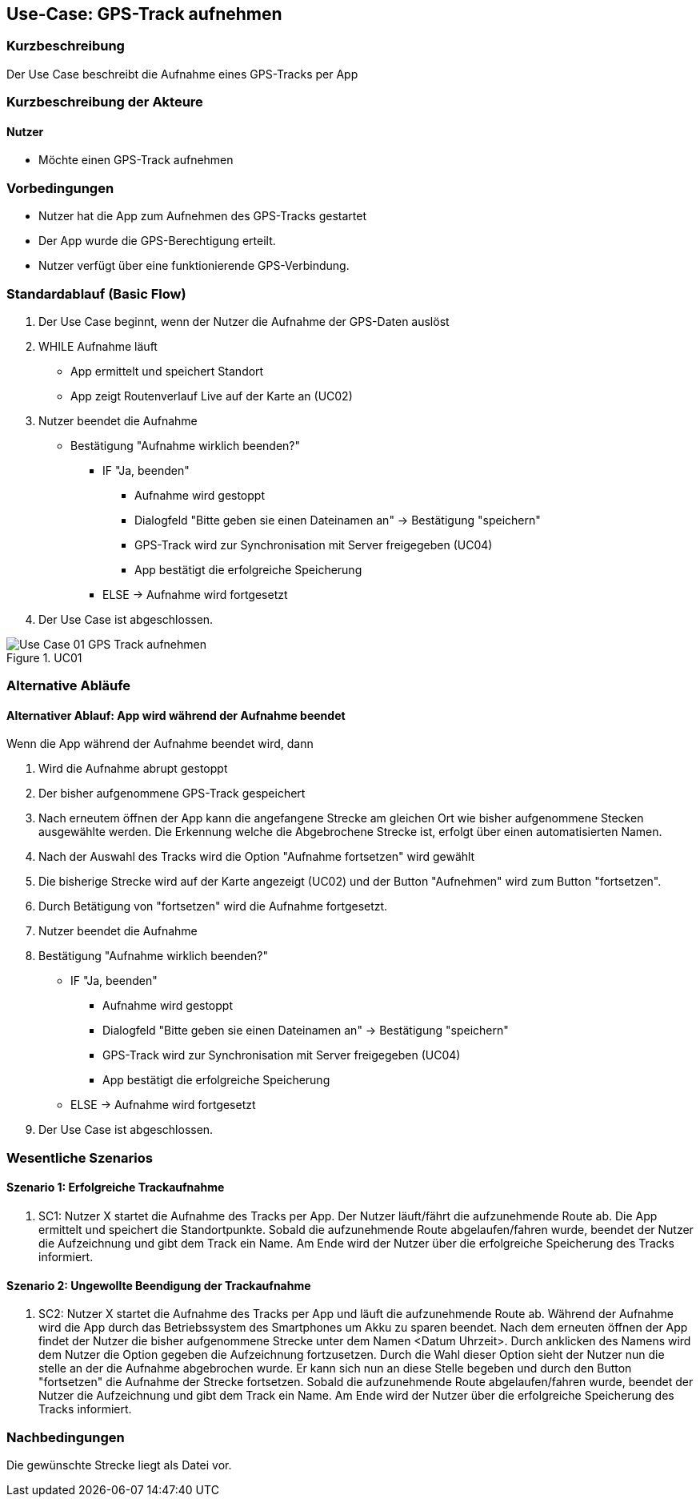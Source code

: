 //Nutzen Sie dieses Template als Grundlage für die Spezifikation *einzelner* Use-Cases. Diese lassen sich dann per Include in das Use-Case Model Dokument einbinden (siehe Beispiel dort).
:imagesdir: images

== Use-Case: GPS-Track aufnehmen

=== Kurzbeschreibung
Der Use Case beschreibt die Aufnahme eines GPS-Tracks per App

=== Kurzbeschreibung der Akteure

==== Nutzer
* Möchte einen GPS-Track aufnehmen

=== Vorbedingungen
//Vorbedingungen müssen erfüllt, damit der Use Case beginnen kann, z.B. Benutzer ist angemeldet, Warenkorb ist nicht leer...

* Nutzer hat die App zum Aufnehmen des GPS-Tracks gestartet
* Der App wurde die GPS-Berechtigung erteilt.
* Nutzer verfügt über eine funktionierende GPS-Verbindung.

=== Standardablauf (Basic Flow)
//Der Standardablauf definiert die Schritte für den Erfolgsfall ("Happy Path")

. Der Use Case beginnt, wenn der Nutzer die Aufnahme der GPS-Daten auslöst
. WHILE Aufnahme läuft
* App ermittelt und speichert Standort
* App zeigt Routenverlauf Live auf der Karte an (UC02)
. Nutzer beendet die Aufnahme
* Bestätigung "Aufnahme wirklich beenden?"
*** IF "Ja, beenden"
**** Aufnahme wird gestoppt
**** Dialogfeld "Bitte geben sie einen Dateinamen an" -> Bestätigung "speichern"
**** GPS-Track wird zur Synchronisation mit Server freigegeben (UC04)
**** App bestätigt die erfolgreiche Speicherung 
*** ELSE -> Aufnahme wird fortgesetzt
. Der Use Case ist abgeschlossen.

.UC01
image::Use Case 01_GPS-Track aufnehmen.jpg[]

=== Alternative Abläufe
//Nutzen Sie alternative Abläufe für Fehlerfälle, Ausnahmen und Erweiterungen zum Standardablauf

==== Alternativer Ablauf: App wird während der Aufnahme beendet
Wenn die App während der Aufnahme beendet wird, dann +

. Wird die Aufnahme abrupt gestoppt +
. Der bisher aufgenommene GPS-Track gespeichert +
. Nach erneutem öffnen der App kann die angefangene Strecke am gleichen Ort wie bisher aufgenommene
    Stecken ausgewählte werden. Die Erkennung welche die Abgebrochene Strecke ist, erfolgt über einen automatisierten Namen.
. Nach der Auswahl des Tracks wird die Option "Aufnahme fortsetzen" wird gewählt
. Die bisherige Strecke wird auf der Karte angezeigt (UC02) und der Button "Aufnehmen" wird zum Button "fortsetzen".
. Durch Betätigung von "fortsetzen" wird die Aufnahme fortgesetzt.
. Nutzer beendet die Aufnahme
. Bestätigung "Aufnahme wirklich beenden?"
*** IF "Ja, beenden"
**** Aufnahme wird gestoppt
**** Dialogfeld "Bitte geben sie einen Dateinamen an" -> Bestätigung "speichern"
**** GPS-Track wird zur Synchronisation mit Server freigegeben (UC04)
**** App bestätigt die erfolgreiche Speicherung 
*** ELSE -> Aufnahme wird fortgesetzt
. Der Use Case ist abgeschlossen.

=== Wesentliche Szenarios
//Szenarios sind konkrete Instanzen eines Use Case, d.h. mit einem konkreten Akteur und einem konkreten Durchlauf der o.g. Flows. Szenarios können als Vorstufe für die Entwicklung von Flows und/oder zu deren Validierung verwendet werden.

==== Szenario 1: Erfolgreiche Trackaufnahme
. SC1: Nutzer X startet die Aufnahme des Tracks per App. Der Nutzer läuft/fährt die aufzunehmende Route ab.
Die App ermittelt und speichert die Standortpunkte. Sobald die aufzunehmende Route abgelaufen/fahren wurde, 
beendet der Nutzer die Aufzeichnung und gibt dem Track ein Name. Am Ende wird der Nutzer über die erfolgreiche Speicherung
des Tracks informiert.

==== Szenario 2: Ungewollte Beendigung der Trackaufnahme
. SC2: Nutzer X startet die Aufnahme des Tracks per App und läuft die aufzunehmende Route ab. Während der Aufnahme
wird die App durch das Betriebssystem des Smartphones um Akku zu sparen beendet. Nach dem erneuten öffnen der App
findet der Nutzer die bisher aufgenommene Strecke unter dem Namen <Datum Uhrzeit>. Durch anklicken des Namens
wird dem Nutzer die Option gegeben die Aufzeichnung fortzusetzen. Durch die Wahl dieser Option sieht der Nutzer nun
die stelle an der die Aufnahme abgebrochen wurde. Er kann sich nun an diese Stelle begeben und durch den Button
"fortsetzen" die Aufnahme der Strecke fortsetzen. Sobald die aufzunehmende Route abgelaufen/fahren wurde, 
beendet der Nutzer die Aufzeichnung und gibt dem Track ein Name. Am Ende wird der Nutzer über die erfolgreiche Speicherung
des Tracks informiert.


=== Nachbedingungen
//Nachbedingungen beschreiben das Ergebnis des Use Case, z.B. einen bestimmten Systemzustand.

Die gewünschte Strecke liegt als Datei vor.

//=== Besondere Anforderungen
//Besondere Anforderungen können sich auf nicht-funktionale Anforderungen wie z.B. einzuhaltende Standards, Qualitätsanforderungen oder Anforderungen an die Benutzeroberfläche beziehen.
//
//==== Usability +
//• Der Use Case gehört zu der grundlegenden Funktionalität des Systems und muss daher eine
//einfache Bedienbarkeit ermöglichen.
//• Der Text für das Starten und Abschließen der Aufnahme, sowie die Dialogfelder müssen in der App gut lesbar sein +
//
//==== Performance +
//• Der Standort muss alle 10 Meter an den Server kommuniziert werden
//• Die Anzeige auf der Karte des gerade gespeicherten Punktes sollte innerhalb von 5 Sekunden erfolgen
//
